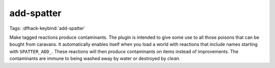 add-spatter
===========

Tags:
:dfhack-keybind:`add-spatter`

Make tagged reactions produce contaminants. The plugin is intended to give some
use to all those poisons that can be bought from caravans. It automatically
enables itself when you load a world with reactions that include names starting
with ``SPATTER_ADD_``. These reactions will then produce contaminants on items
instead of improvements. The contaminants are immune to being washed away by
water or destroyed by `clean`.
